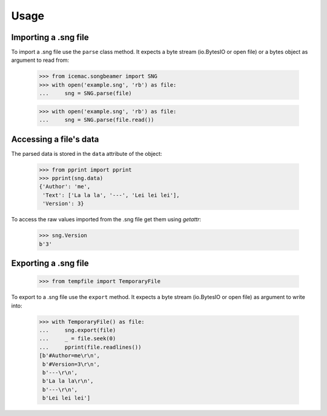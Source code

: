 =======
 Usage
=======

Importing a .sng file
=====================

To import a .sng file use the ``parse`` class method. It expects a byte
stream (io.BytesIO or open file) or a bytes object as argument to read from:

  >>> from icemac.songbeamer import SNG
  >>> with open('example.sng', 'rb') as file:
  ...     sng = SNG.parse(file)

  >>> with open('example.sng', 'rb') as file:
  ...     sng = SNG.parse(file.read())


Accessing a file's data
=======================

The parsed data is stored in the ``data`` attribute of the object:

  >>> from pprint import pprint
  >>> pprint(sng.data)
  {'Author': 'me',
   'Text': ['La la la', '---', 'Lei lei lei'],
   'Version': 3}

To access the raw values imported from the .sng file get them using `getattr`:

  >>> sng.Version
  b'3'

Exporting a .sng file
=====================

  >>> from tempfile import TemporaryFile

To export to a .sng file use the ``export`` method. It expects a byte stream (io.BytesIO or open file) as argument to write into:

  >>> with TemporaryFile() as file:
  ...     sng.export(file)
  ...     _ = file.seek(0)
  ...     pprint(file.readlines())
  [b'#Author=me\r\n',
   b'#Version=3\r\n',
   b'---\r\n',
   b'La la la\r\n',
   b'---\r\n',
   b'Lei lei lei']


